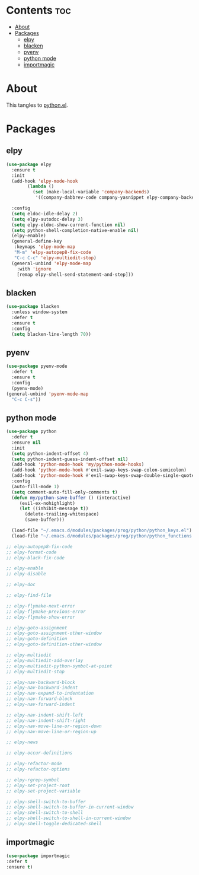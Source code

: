#+PROPERTY: header-args :tangle yes
#+OPTIONS: toc:3
#+OPTIONS: num:1

* Contents                                                                :toc:
- [[#about][About]]
- [[#packages][Packages]]
  - [[#elpy][elpy]]
  - [[#blacken][blacken]]
  - [[#pyenv][pyenv]]
  - [[#python-mode][python mode]]
  - [[#importmagic][importmagic]]

* About
This tangles to [[https://github.com/mrbig033/emacs/blob/master/modules/packages/prog/python.el][python.el]].
* Packages
** elpy
#+BEGIN_SRC emacs-lisp
(use-package elpy
  :ensure t
  :init
  (add-hook 'elpy-mode-hook
	    (lambda ()
	      (set (make-local-variable 'company-backends)
		   '((company-dabbrev-code company-yasnippet elpy-company-backend)))))

  :config
  (setq eldoc-idle-delay 2)
  (setq elpy-autodoc-delay 3)
  (setq elpy-eldoc-show-current-function nil)
  (setq python-shell-completion-native-enable nil)
  (elpy-enable)
  (general-define-key
   :keymaps 'elpy-mode-map
   "M-m" 'elpy-autopep8-fix-code
   "C-c C-c" 'elpy-multiedit-stop)
  (general-unbind 'elpy-mode-map
    :with 'ignore
    [remap elpy-shell-send-statement-and-step]))
#+END_SRC
** blacken
#+BEGIN_SRC emacs-lisp
(use-package blacken
  :unless window-system
  :defer t
  :ensure t
  :config
  (setq blacken-line-length 70))
#+END_SRC
** pyenv
#+BEGIN_SRC emacs-lisp
(use-package pyenv-mode
  :defer t
  :ensure t
  :config
  (pyenv-mode)
(general-unbind 'pyenv-mode-map
  "C-c C-s"))
#+END_SRC
** python mode
#+BEGIN_SRC emacs-lisp
(use-package python
  :defer t
  :ensure nil
  :init
  (setq python-indent-offset 4)
  (setq python-indent-guess-indent-offset nil)
  (add-hook 'python-mode-hook 'my/python-mode-hooks)
  (add-hook 'python-mode-hook #'evil-swap-keys-swap-colon-semicolon)
  (add-hook 'python-mode-hook #'evil-swap-keys-swap-double-single-quotes)
  :config
  (auto-fill-mode 1)
  (setq comment-auto-fill-only-comments t)
  (defun my/python-save-buffer () (interactive)
	 (evil-ex-nohighlight)
	 (let ((inhibit-message t))
	   (delete-trailing-whitespace)
	   (save-buffer)))

  (load-file "~/.emacs.d/modules/packages/prog/python/python_keys.el")
  (load-file "~/.emacs.d/modules/packages/prog/python/python_functions.el"))

;; elpy-autopep8-fix-code
;; elpy-format-code
;; elpy-black-fix-code

;; elpy-enable
;; elpy-disable

;; elpy-doc

;; elpy-find-file

;; elpy-flymake-next-error
;; elpy-flymake-previous-error
;; elpy-flymake-show-error

;; elpy-goto-assignment
;; elpy-goto-assignment-other-window
;; elpy-goto-definition
;; elpy-goto-definition-other-window

;; elpy-multiedit
;; elpy-multiedit-add-overlay
;; elpy-multiedit-python-symbol-at-point
;; elpy-multiedit-stop

;; elpy-nav-backward-block
;; elpy-nav-backward-indent
;; elpy-nav-expand-to-indentation
;; elpy-nav-forward-block
;; elpy-nav-forward-indent

;; elpy-nav-indent-shift-left
;; elpy-nav-indent-shift-right
;; elpy-nav-move-line-or-region-down
;; elpy-nav-move-line-or-region-up

;; elpy-news

;; elpy-occur-definitions

;; elpy-refactor-mode
;; elpy-refactor-options

;; elpy-rgrep-symbol
;; elpy-set-project-root
;; elpy-set-project-variable

;; elpy-shell-switch-to-buffer
;; elpy-shell-switch-to-buffer-in-current-window
;; elpy-shell-switch-to-shell
;; elpy-shell-switch-to-shell-in-current-window
;; elpy-shell-toggle-dedicated-shell
#+END_SRC

** importmagic
#+BEGIN_SRC emacs-lisp
(use-package importmagic
:defer t
:ensure t)
#+END_SRC
